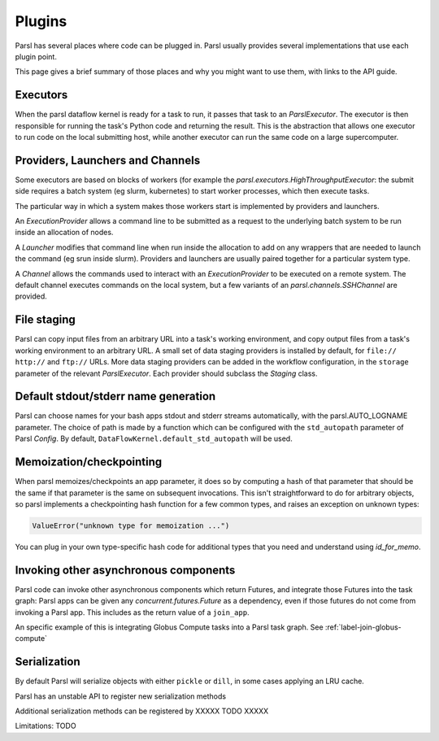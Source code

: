 Plugins
=======

Parsl has several places where code can be plugged in. Parsl usually provides
several implementations that use each plugin point.

This page gives a brief summary of those places and why you might want
to use them, with links to the API guide.

Executors
---------
When the parsl dataflow kernel is ready for a task to run, it passes that
task to an `ParslExecutor`. The executor is then responsible for running the task's
Python code and returning the result. This is the abstraction that allows one
executor to run code on the local submitting host, while another executor can
run the same code on a large supercomputer.


Providers, Launchers and Channels
---------------------------------
Some executors are based on blocks of workers (for example the
`parsl.executors.HighThroughputExecutor`: the submit side requires a
batch system (eg slurm, kubernetes) to start worker processes, which then
execute tasks.

The particular way in which a system makes those workers start is implemented
by providers and launchers.

An `ExecutionProvider` allows a command line to be submitted as a request to the
underlying batch system to be run inside an allocation of nodes.

A `Launcher` modifies that command line when run inside the allocation to
add on any wrappers that are needed to launch the command (eg srun inside
slurm). Providers and launchers are usually paired together for a particular
system type.

A `Channel` allows the commands used to interact with an `ExecutionProvider` to be
executed on a remote system. The default channel executes commands on the
local system, but a few variants of an `parsl.channels.SSHChannel` are provided.


File staging
------------
Parsl can copy input files from an arbitrary URL into a task's working
environment, and copy output files from a task's working environment to
an arbitrary URL. A small set of data staging providers is installed by default,
for ``file://`` ``http://`` and ``ftp://`` URLs. More data staging providers can
be added in the workflow configuration, in the ``storage`` parameter of the
relevant `ParslExecutor`. Each provider should subclass the `Staging` class.


Default stdout/stderr name generation
-------------------------------------
Parsl can choose names for your bash apps stdout and stderr streams
automatically, with the parsl.AUTO_LOGNAME parameter. The choice of path is
made by a function which can be configured with the ``std_autopath``
parameter of Parsl `Config`. By default, ``DataFlowKernel.default_std_autopath``
will be used.


Memoization/checkpointing
-------------------------

When parsl memoizes/checkpoints an app parameter, it does so by computing a
hash of that parameter that should be the same if that parameter is the same
on subsequent invocations. This isn't straightforward to do for arbitrary
objects, so parsl implements a checkpointing hash function for a few common
types, and raises an exception on unknown types:

.. code-block::

  ValueError("unknown type for memoization ...")

You can plug in your own type-specific hash code for additional types that
you need and understand using `id_for_memo`.


Invoking other asynchronous components
--------------------------------------

Parsl code can invoke other asynchronous components which return Futures, and
integrate those Futures into the task graph: Parsl apps can be given any
`concurrent.futures.Future` as a dependency, even if those futures do not come
from invoking a Parsl app. This includes as the return value of a
``join_app``.

An specific example of this is integrating Globus Compute tasks into a Parsl
task graph. See :ref:`label-join-globus-compute`


Serialization
-------------

By default Parsl will serialize objects with either ``pickle`` or ``dill``, in
some cases applying an LRU cache.

Parsl has an unstable API to register new serialization methods

Additional serialization methods can be registered by XXXXX TODO XXXXX

Limitations:
TODO
